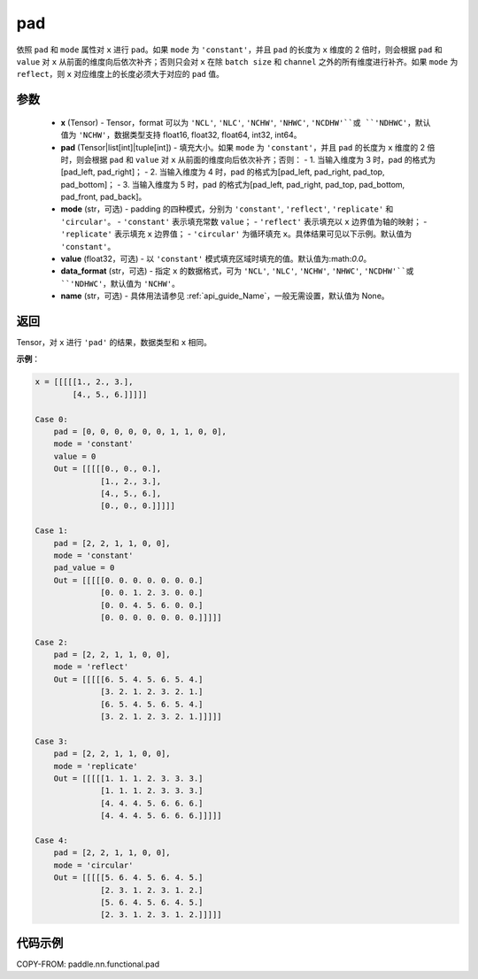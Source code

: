 .. _cn_api_nn_cn_pad:

pad
-------------------------------

.. py:function:: paddle.nn.functional.pad(x, pad, mode="constant", value=0.0, data_format="NCHW", name=None)

依照 ``pad`` 和 ``mode`` 属性对 ``x`` 进行 ``pad``。如果 ``mode`` 为 ``'constant'``，并且 ``pad`` 的长度为 ``x`` 维度的 2 倍时，则会根据 ``pad`` 和 ``value`` 对 ``x`` 从前面的维度向后依次补齐；否则只会对 ``x`` 在除 ``batch size`` 和 ``channel`` 之外的所有维度进行补齐。如果 ``mode`` 为 ``reflect``，则 ``x`` 对应维度上的长度必须大于对应的 ``pad`` 值。



参数
::::::::::::

  - **x** (Tensor) - Tensor，format 可以为 ``'NCL'``, ``'NLC'``, ``'NCHW'``, ``'NHWC'``, ``'NCDHW'``或 ``'NDHWC'``，默认值为 ``'NCHW'``，数据类型支持 float16, float32, float64, int32, int64。
  - **pad** (Tensor|list[int]|tuple[int]) - 填充大小。如果 ``mode`` 为 ``'constant'``，并且 ``pad`` 的长度为 ``x`` 维度的 2 倍时，则会根据 ``pad`` 和 ``value`` 对 ``x`` 从前面的维度向后依次补齐；否则：
    - 1. 当输入维度为 3 时，pad 的格式为[pad_left, pad_right]；
    - 2. 当输入维度为 4 时，pad 的格式为[pad_left, pad_right, pad_top, pad_bottom]；
    - 3. 当输入维度为 5 时，pad 的格式为[pad_left, pad_right, pad_top, pad_bottom, pad_front, pad_back]。
  - **mode** (str，可选) - padding 的四种模式，分别为 ``'constant'``, ``'reflect'``, ``'replicate'`` 和 ``'circular'``。
    - ``'constant'`` 表示填充常数 ``value``；
    - ``'reflect'`` 表示填充以 ``x`` 边界值为轴的映射；
    - ``'replicate'`` 表示填充 ``x`` 边界值；
    - ``'circular'`` 为循环填充 ``x``。具体结果可见以下示例。默认值为 ``'constant'``。
  - **value** (float32，可选) - 以 ``'constant'`` 模式填充区域时填充的值。默认值为:math:`0.0`。
  - **data_format** (str，可选)  - 指定 ``x`` 的数据格式，可为 ``'NCL'``, ``'NLC'``, ``'NCHW'``, ``'NHWC'``, ``'NCDHW'``或 ``'NDHWC'``，默认值为 ``'NCHW'``。
  - **name** (str，可选) - 具体用法请参见 :ref:`api_guide_Name`，一般无需设置，默认值为 None。
返回
::::::::::::
Tensor，对 ``x`` 进行 ``'pad'`` 的结果，数据类型和 ``x`` 相同。


**示例**：

.. code-block:: text

      x = [[[[[1., 2., 3.],
              [4., 5., 6.]]]]]

      Case 0:
          pad = [0, 0, 0, 0, 0, 0, 1, 1, 0, 0],
          mode = 'constant'
          value = 0
          Out = [[[[[0., 0., 0.],
                    [1., 2., 3.],
                    [4., 5., 6.],
                    [0., 0., 0.]]]]]

      Case 1:
          pad = [2, 2, 1, 1, 0, 0],
          mode = 'constant'
          pad_value = 0
          Out = [[[[[0. 0. 0. 0. 0. 0. 0.]
                    [0. 0. 1. 2. 3. 0. 0.]
                    [0. 0. 4. 5. 6. 0. 0.]
                    [0. 0. 0. 0. 0. 0. 0.]]]]]

      Case 2:
          pad = [2, 2, 1, 1, 0, 0],
          mode = 'reflect'
          Out = [[[[[6. 5. 4. 5. 6. 5. 4.]
                    [3. 2. 1. 2. 3. 2. 1.]
                    [6. 5. 4. 5. 6. 5. 4.]
                    [3. 2. 1. 2. 3. 2. 1.]]]]]

      Case 3:
          pad = [2, 2, 1, 1, 0, 0],
          mode = 'replicate'
          Out = [[[[[1. 1. 1. 2. 3. 3. 3.]
                    [1. 1. 1. 2. 3. 3. 3.]
                    [4. 4. 4. 5. 6. 6. 6.]
                    [4. 4. 4. 5. 6. 6. 6.]]]]]

      Case 4:
          pad = [2, 2, 1, 1, 0, 0],
          mode = 'circular'
          Out = [[[[[5. 6. 4. 5. 6. 4. 5.]
                    [2. 3. 1. 2. 3. 1. 2.]
                    [5. 6. 4. 5. 6. 4. 5.]
                    [2. 3. 1. 2. 3. 1. 2.]]]]]

代码示例
::::::::::::

COPY-FROM: paddle.nn.functional.pad
